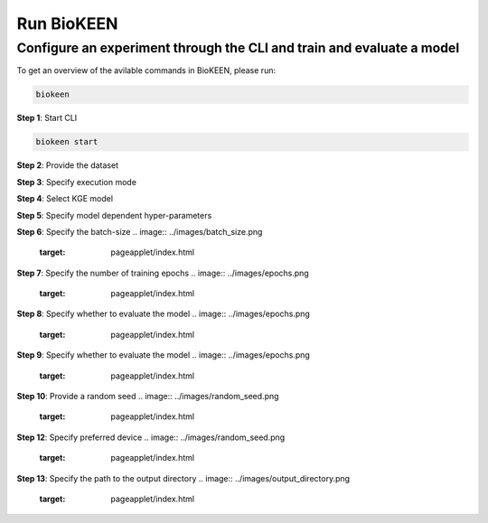 Run BioKEEN
==========

Configure an experiment through the CLI and train and evaluate a model
~~~~~~~~~~~~~~~~~~~~~~~~~~~~~~~~~~~~~~~~~~~~~~~~~~~~~~~~~~~~~~~~~~~~~~~

To get an overview of the avilable commands in BioKEEN, please run:

.. code-block:: python

   biokeen


**Step 1**: Start CLI

.. code-block:: python

   biokeen start

**Step 2**: Provide the dataset

.. image:: ../images/provide_dataset.png
   :target: pageapplet/index.html


**Step 3**: Specify execution mode

.. image:: ../images/execution_mode.png
   :target: pageapplet/index.html

**Step 4**: Select KGE model

.. image:: ../images/select_model.png
   :target: pageapplet/index.html

**Step 5**: Specify model dependent hyper-parameters

**Step 6**: Specify the batch-size
.. image:: ../images/batch_size.png
   :target: pageapplet/index.html

**Step 7**: Specify the number of training epochs
.. image:: ../images/epochs.png
   :target: pageapplet/index.html

**Step 8**: Specify whether to evaluate the model
.. image:: ../images/epochs.png
   :target: pageapplet/index.html

**Step 9**: Specify whether to evaluate the model
.. image:: ../images/epochs.png
   :target: pageapplet/index.html

**Step 10**: Provide a random seed
.. image:: ../images/random_seed.png
   :target: pageapplet/index.html

**Step 12**: Specify preferred device
.. image:: ../images/random_seed.png
   :target: pageapplet/index.html

**Step 13**: Specify the path to the output directory
.. image:: ../images/output_directory.png
   :target: pageapplet/index.html

